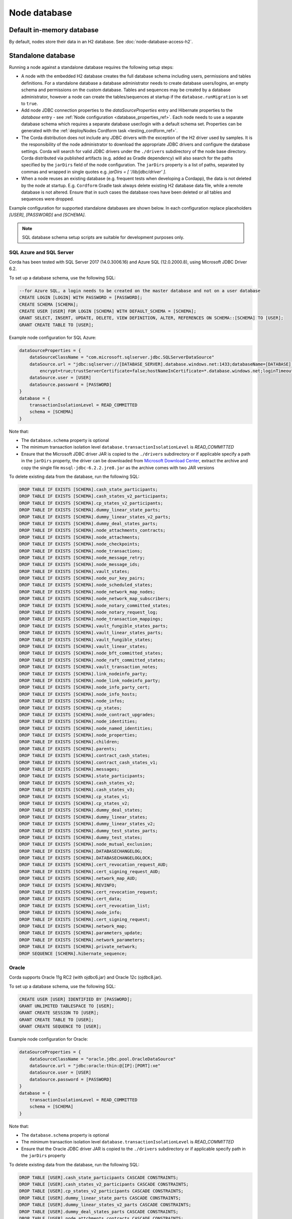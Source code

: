 Node database
=============

Default in-memory database
--------------------------
By default, nodes store their data in an H2 database. See :doc:`node-database-access-h2`.

.. _standalone_database_config_examples_ref:

Standalone database
-------------------

Running a node against a standalone database requires the following setup steps:

* A node with the embedded H2 database creates the full database schema including users, permissions and tables definitions.
  For a standalone database a database administrator needs to create database users/logins, an empty schema and permissions on the custom database.
  Tables and sequences may be created by a database administrator, however a node can create the tables/sequences at startup if the ``database.runMigration`` ìs set to ``true``.
* Add node JDBC connection properties to the `dataSourceProperties` entry and Hibernate properties to the `database` entry - see :ref:`Node configuration <database_properties_ref>`.
  Each node needs to use a separate database schema which requires a separate database user/login with a default schema set.
  Properties can be generated with the :ref:`deployNodes Cordform task <testing_cordform_ref>`.
* The Corda distribution does not include any JDBC drivers with the exception of the H2 driver used by samples.
  It is the responsibility of the node administrator to download the appropriate JDBC drivers and configure the database settings.
  Corda will search for valid JDBC drivers under the ``./drivers`` subdirectory of the node base directory.
  Corda distributed via published artifacts (e.g. added as Gradle dependency) will also search for the paths specified by the ``jarDirs`` field of the node configuration.
  The ``jarDirs`` property is a list of paths, separated by commas and wrapped in single quotes e.g. `jarDirs = [ '/lib/jdbc/driver' ]`.
* When a node reuses an existing database (e.g. frequent tests when developing a Cordapp), the data is not deleted by the node at startup.
  E.g. ``Cordform`` Gradle task always delete existing H2 database data file, while a remote database is not altered.
  Ensure that in such cases the database rows have been deleted or all tables and sequences were dropped.

Example configuration for supported standalone databases are shown below.
In each configuration replace placeholders `[USER]`, `[PASSWORD]` and `[SCHEMA]`.

.. note::
   SQL database schema setup scripts are suitable for development purposes only.

SQL Azure and SQL Server
````````````````````````
Corda has been tested with SQL Server 2017 (14.0.3006.16) and Azure SQL (12.0.2000.8), using Microsoft JDBC Driver 6.2.

To set up a database schema, use the following SQL:

.. sourcecode:: sql

    --for Azure SQL, a login needs to be created on the master database and not on a user database
    CREATE LOGIN [LOGIN] WITH PASSWORD = [PASSWORD];
    CREATE SCHEMA [SCHEMA];
    CREATE USER [USER] FOR LOGIN [SCHEMA] WITH DEFAULT_SCHEMA = [SCHEMA];
    GRANT SELECT, INSERT, UPDATE, DELETE, VIEW DEFINITION, ALTER, REFERENCES ON SCHEMA::[SCHEMA] TO [USER];
    GRANT CREATE TABLE TO [USER];

Example node configuration for SQL Azure:

.. sourcecode:: none

    dataSourceProperties = {
        dataSourceClassName = "com.microsoft.sqlserver.jdbc.SQLServerDataSource"
        dataSource.url = "jdbc:sqlserver://[DATABASE_SERVER].database.windows.net:1433;databaseName=[DATABASE];
            encrypt=true;trustServerCertificate=false;hostNameInCertificate=*.database.windows.net;loginTimeout=30"
        dataSource.user = [USER]
        dataSource.password = [PASSWORD]
    }
    database = {
        transactionIsolationLevel = READ_COMMITTED
        schema = [SCHEMA]
    }

Note that:

* The ``database.schema`` property is optional
* The minimum transaction isolation level ``database.transactionIsolationLevel`` is `READ_COMMITTED`
* Ensure that the Microsoft JDBC driver JAR is copied to the ``./drivers`` subdirectory or if applicable specify a path in the ``jarDirs`` property,
  the driver can be downloaded from `Microsoft Download Center <https://www.microsoft.com/en-us/download/details.aspx?id=55539>`_,
  extract the archive and copy the single file ``mssql-jdbc-6.2.2.jre8.jar`` as the archive comes with two JAR versions

To delete existing data from the database, run the following SQL:

.. sourcecode:: sql

    DROP TABLE IF EXISTS [SCHEMA].cash_state_participants;
    DROP TABLE IF EXISTS [SCHEMA].cash_states_v2_participants;
    DROP TABLE IF EXISTS [SCHEMA].cp_states_v2_participants;
    DROP TABLE IF EXISTS [SCHEMA].dummy_linear_state_parts;
    DROP TABLE IF EXISTS [SCHEMA].dummy_linear_states_v2_parts;
    DROP TABLE IF EXISTS [SCHEMA].dummy_deal_states_parts;
    DROP TABLE IF EXISTS [SCHEMA].node_attachments_contracts;
    DROP TABLE IF EXISTS [SCHEMA].node_attachments;
    DROP TABLE IF EXISTS [SCHEMA].node_checkpoints;
    DROP TABLE IF EXISTS [SCHEMA].node_transactions;
    DROP TABLE IF EXISTS [SCHEMA].node_message_retry;
    DROP TABLE IF EXISTS [SCHEMA].node_message_ids;
    DROP TABLE IF EXISTS [SCHEMA].vault_states;
    DROP TABLE IF EXISTS [SCHEMA].node_our_key_pairs;
    DROP TABLE IF EXISTS [SCHEMA].node_scheduled_states;
    DROP TABLE IF EXISTS [SCHEMA].node_network_map_nodes;
    DROP TABLE IF EXISTS [SCHEMA].node_network_map_subscribers;
    DROP TABLE IF EXISTS [SCHEMA].node_notary_committed_states;
    DROP TABLE IF EXISTS [SCHEMA].node_notary_request_log;
    DROP TABLE IF EXISTS [SCHEMA].node_transaction_mappings;
    DROP TABLE IF EXISTS [SCHEMA].vault_fungible_states_parts;
    DROP TABLE IF EXISTS [SCHEMA].vault_linear_states_parts;
    DROP TABLE IF EXISTS [SCHEMA].vault_fungible_states;
    DROP TABLE IF EXISTS [SCHEMA].vault_linear_states;
    DROP TABLE IF EXISTS [SCHEMA].node_bft_committed_states;
    DROP TABLE IF EXISTS [SCHEMA].node_raft_committed_states;
    DROP TABLE IF EXISTS [SCHEMA].vault_transaction_notes;
    DROP TABLE IF EXISTS [SCHEMA].link_nodeinfo_party;
    DROP TABLE IF EXISTS [SCHEMA].node_link_nodeinfo_party;
    DROP TABLE IF EXISTS [SCHEMA].node_info_party_cert;
    DROP TABLE IF EXISTS [SCHEMA].node_info_hosts;
    DROP TABLE IF EXISTS [SCHEMA].node_infos;
    DROP TABLE IF EXISTS [SCHEMA].cp_states;
    DROP TABLE IF EXISTS [SCHEMA].node_contract_upgrades;
    DROP TABLE IF EXISTS [SCHEMA].node_identities;
    DROP TABLE IF EXISTS [SCHEMA].node_named_identities;
    DROP TABLE IF EXISTS [SCHEMA].node_properties;
    DROP TABLE IF EXISTS [SCHEMA].children;
    DROP TABLE IF EXISTS [SCHEMA].parents;
    DROP TABLE IF EXISTS [SCHEMA].contract_cash_states;
    DROP TABLE IF EXISTS [SCHEMA].contract_cash_states_v1;
    DROP TABLE IF EXISTS [SCHEMA].messages;
    DROP TABLE IF EXISTS [SCHEMA].state_participants;
    DROP TABLE IF EXISTS [SCHEMA].cash_states_v2;
    DROP TABLE IF EXISTS [SCHEMA].cash_states_v3;
    DROP TABLE IF EXISTS [SCHEMA].cp_states_v1;
    DROP TABLE IF EXISTS [SCHEMA].cp_states_v2;
    DROP TABLE IF EXISTS [SCHEMA].dummy_deal_states;
    DROP TABLE IF EXISTS [SCHEMA].dummy_linear_states;
    DROP TABLE IF EXISTS [SCHEMA].dummy_linear_states_v2;
    DROP TABLE IF EXISTS [SCHEMA].dummy_test_states_parts;
    DROP TABLE IF EXISTS [SCHEMA].dummy_test_states;
    DROP TABLE IF EXISTS [SCHEMA].node_mutual_exclusion;
    DROP TABLE IF EXISTS [SCHEMA].DATABASECHANGELOG;
    DROP TABLE IF EXISTS [SCHEMA].DATABASECHANGELOGLOCK;
    DROP TABLE IF EXISTS [SCHEMA].cert_revocation_request_AUD;
    DROP TABLE IF EXISTS [SCHEMA].cert_signing_request_AUD;
    DROP TABLE IF EXISTS [SCHEMA].network_map_AUD;
    DROP TABLE IF EXISTS [SCHEMA].REVINFO;
    DROP TABLE IF EXISTS [SCHEMA].cert_revocation_request;
    DROP TABLE IF EXISTS [SCHEMA].cert_data;
    DROP TABLE IF EXISTS [SCHEMA].cert_revocation_list;
    DROP TABLE IF EXISTS [SCHEMA].node_info;
    DROP TABLE IF EXISTS [SCHEMA].cert_signing_request;
    DROP TABLE IF EXISTS [SCHEMA].network_map;
    DROP TABLE IF EXISTS [SCHEMA].parameters_update;
    DROP TABLE IF EXISTS [SCHEMA].network_parameters;
    DROP TABLE IF EXISTS [SCHEMA].private_network;
    DROP SEQUENCE [SCHEMA].hibernate_sequence;

Oracle
``````
Corda supports Oracle 11g RC2 (with ojdbc6.jar) and Oracle 12c (ojdbc8.jar).

To set up a database schema, use the following SQL:

.. sourcecode:: sql

    CREATE USER [USER] IDENTIFIED BY [PASSWORD];
    GRANT UNLIMITED TABLESPACE TO [USER];
    GRANT CREATE SESSION TO [USER];
    GRANT CREATE TABLE TO [USER];
    GRANT CREATE SEQUENCE TO [USER];

Example node configuration for Oracle:

.. sourcecode:: none

    dataSourceProperties = {
        dataSourceClassName = "oracle.jdbc.pool.OracleDataSource"
        dataSource.url = "jdbc:oracle:thin:@[IP]:[PORT]:xe"
        dataSource.user = [USER]
        dataSource.password = [PASSWORD]
    }
    database = {
        transactionIsolationLevel = READ_COMMITTED
        schema = [SCHEMA]
    }

Note that:

* The ``database.schema`` property is optional
* The minimum transaction isolation level ``database.transactionIsolationLevel`` is `READ_COMMITTED`
* Ensure that the Oracle JDBC driver JAR is copied to the ``./drivers`` subdirectory or if applicable specify path in the ``jarDirs`` property

To delete existing data from the database, run the following SQL:

.. sourcecode:: sql

    DROP TABLE [USER].cash_state_participants CASCADE CONSTRAINTS;
    DROP TABLE [USER].cash_states_v2_participants CASCADE CONSTRAINTS;
    DROP TABLE [USER].cp_states_v2_participants CASCADE CONSTRAINTS;
    DROP TABLE [USER].dummy_linear_state_parts CASCADE CONSTRAINTS;
    DROP TABLE [USER].dummy_linear_states_v2_parts CASCADE CONSTRAINTS;
    DROP TABLE [USER].dummy_deal_states_parts CASCADE CONSTRAINTS;
    DROP TABLE [USER].node_attchments_contracts CASCADE CONSTRAINTS;
    DROP TABLE [USER].node_attachments CASCADE CONSTRAINTS;
    DROP TABLE [USER].node_checkpoints CASCADE CONSTRAINTS;
    DROP TABLE [USER].node_transactions CASCADE CONSTRAINTS;
    DROP TABLE [USER].node_message_retry CASCADE CONSTRAINTS;
    DROP TABLE [USER].node_message_ids CASCADE CONSTRAINTS;
    DROP TABLE [USER].vault_states CASCADE CONSTRAINTS;
    DROP TABLE [USER].node_our_key_pairs CASCADE CONSTRAINTS;
    DROP TABLE [USER].node_scheduled_states CASCADE CONSTRAINTS;
    DROP TABLE [USER].node_network_map_nodes CASCADE CONSTRAINTS;
    DROP TABLE [USER].node_network_map_subscribers CASCADE CONSTRAINTS;
    DROP TABLE [USER].node_notary_committed_states CASCADE CONSTRAINTS;
    DROP TABLE [USER].node_notary_request_log CASCADE CONSTRAINTS;
    DROP TABLE [USER].node_transaction_mappings CASCADE CONSTRAINTS;
    DROP TABLE [USER].vault_fungible_states_parts CASCADE CONSTRAINTS;
    DROP TABLE [USER].vault_linear_states_parts CASCADE CONSTRAINTS;
    DROP TABLE [USER].vault_fungible_states CASCADE CONSTRAINTS;
    DROP TABLE [USER].vault_linear_states CASCADE CONSTRAINTS;
    DROP TABLE [USER].node_bft_committed_states CASCADE CONSTRAINTS;
    DROP TABLE [USER].node_raft_committed_states CASCADE CONSTRAINTS;
    DROP TABLE [USER].vault_transaction_notes CASCADE CONSTRAINTS;
    DROP TABLE [USER].link_nodeinfo_party CASCADE CONSTRAINTS;
    DROP TABLE [USER].node_link_nodeinfo_party CASCADE CONSTRAINTS;
    DROP TABLE [USER].node_info_party_cert CASCADE CONSTRAINTS;
    DROP TABLE [USER].node_info_hosts CASCADE CONSTRAINTS;
    DROP TABLE [USER].node_infos CASCADE CONSTRAINTS;
    DROP TABLE [USER].cp_states CASCADE CONSTRAINTS;
    DROP TABLE [USER].node_contract_upgrades CASCADE CONSTRAINTS;
    DROP TABLE [USER].node_identities CASCADE CONSTRAINTS;
    DROP TABLE [USER].node_named_identities CASCADE CONSTRAINTS;
    DROP TABLE [USER].node_properties CASCADE CONSTRAINTS;
    DROP TABLE [USER].children CASCADE CONSTRAINTS;
    DROP TABLE [USER].parents CASCADE CONSTRAINTS;
    DROP TABLE [USER].contract_cash_states CASCADE CONSTRAINTS;
    DROP TABLE [USER].contract_cash_states_v1 CASCADE CONSTRAINTS;
    DROP TABLE [USER].messages CASCADE CONSTRAINTS;
    DROP TABLE [USER].state_participants CASCADE CONSTRAINTS;
    DROP TABLE [USER].cash_states_v2 CASCADE CONSTRAINTS;
    DROP TABLE [USER].cash_states_v3 CASCADE CONSTRAINTS;
    DROP TABLE [USER].cp_states_v1 CASCADE CONSTRAINTS;
    DROP TABLE [USER].cp_states_v2 CASCADE CONSTRAINTS;
    DROP TABLE [USER].dummy_deal_states CASCADE CONSTRAINTS;
    DROP TABLE [USER].dummy_linear_states CASCADE CONSTRAINTS;
    DROP TABLE [USER].dummy_linear_states_v2 CASCADE CONSTRAINTS;
    DROP TABLE [USER].dummy_test_states_parts CASCADE CONSTRAINTS;
    DROP TABLE [USER].dummy_test_states CASCADE CONSTRAINTS;
    DROP TABLE [USER].node_mutual_exclusion CASCADE CONSTRAINTS;
    DROP TABLE [USER].DATABASECHANGELOG CASCADE CONSTRAINTS;
    DROP TABLE [USER].DATABASECHANGELOGLOCK CASCADE CONSTRAINTS;
    DROP TABLE [USER].cert_revocation_request_AUD CASCADE CONSTRAINTS;
    DROP TABLE [USER].cert_signing_request_AUD CASCADE CONSTRAINTS;
    DROP TABLE [USER].network_map_AUD CASCADE CONSTRAINTS;
    DROP TABLE [USER].REVINFO CASCADE CONSTRAINTS;
    DROP TABLE [USER].cert_revocation_request CASCADE CONSTRAINTS;
    DROP TABLE [USER].cert_data CASCADE CONSTRAINTS;
    DROP TABLE [USER].cert_revocation_list CASCADE CONSTRAINTS;
    DROP TABLE [USER].node_info CASCADE CONSTRAINTS;
    DROP TABLE [USER].cert_signing_request CASCADE CONSTRAINTS;
    DROP TABLE [USER].network_map CASCADE CONSTRAINTS;
    DROP TABLE [USER].parameters_update CASCADE CONSTRAINTS;
    DROP TABLE [USER].network_parameters CASCADE CONSTRAINTS;
    DROP TABLE [USER].private_network CASCADE CONSTRAINTS;
    DROP SEQUENCE [USER].hibernate_sequence;

.. _postgres_ref:

PostgreSQL
``````````
Corda has been tested on PostgreSQL 9.6 database, using PostgreSQL JDBC Driver 42.1.4.

To set up a database schema, use the following SQL:

.. sourcecode:: sql

    CREATE USER "[USER]" WITH LOGIN password '[PASSWORD]';
    CREATE SCHEMA "[SCHEMA]";
    GRANT USAGE, CREATE ON SCHEMA "[SCHEMA]" TO "[USER]";
    GRANT SELECT, INSERT, UPDATE, DELETE, REFERENCES ON ALL tables IN SCHEMA "[SCHEMA]" TO "[USER]";
    ALTER DEFAULT privileges IN SCHEMA "[SCHEMA]" GRANT SELECT, INSERT, UPDATE, DELETE, REFERENCES ON tables TO "[USER]";
    GRANT USAGE, SELECT ON ALL sequences IN SCHEMA "[SCHEMA]" TO "[USER]";
    ALTER DEFAULT privileges IN SCHEMA "[SCHEMA]" GRANT USAGE, SELECT ON sequences TO "[USER]";
    ALTER ROLE "[USER]" SET search_path = "[SCHEMA]";

Example node configuration for PostgreSQL:

.. sourcecode:: none

    dataSourceProperties = {
        dataSourceClassName = "org.postgresql.ds.PGSimpleDataSource"
        dataSource.url = "jdbc:postgresql://[HOST]:[PORT]/postgres"
        dataSource.user = [USER]
        dataSource.password = [PASSWORD]
    }
    database = {
        transactionIsolationLevel = READ_COMMITTED
        schema = [SCHEMA]
    }

Note that:

* The ``database.schema`` property is optional
* If you provide a custom ``database.schema``, its value must either match the ``dataSource.user`` value to end up
  on the standard schema search path according to the
  `PostgreSQL documentation <https://www.postgresql.org/docs/9.3/static/ddl-schemas.html#DDL-SCHEMAS-PATH>`_, or
  the schema search path must be set explicitly via the ``ALTER ROLE "[USER]" SET search_path = "[SCHEMA]"`` statement.
* The value of ``database.schema`` is automatically wrapped in double quotes to preserve case-sensitivity
  (e.g. `AliceCorp` becomes `"AliceCorp"`, without quotes PostgresSQL would treat the value as `alicecorp`),
  this behaviour differs from Corda Open Source where the value is not wrapped in double quotes
* Ensure that the PostgreSQL JDBC driver JAR is copied to the ``./drivers`` subdirectory or if applicable specify path in the ``jarDirs`` property

To delete existing data from the database, run the following SQL:

.. sourcecode:: sql

    DROP SCHEMA IF EXISTS "[SCHEMA]" CASCADE;
    CREATE SCHEMA "[SCHEMA]";
    GRANT ALL ON SCHEMA "[SCHEMA]" TO "[USER]";
    GRANT ALL ON ALL tables IN SCHEMA "[SCHEMA]" TO "[USER]";
    ALTER DEFAULT privileges IN SCHEMA "[SCHEMA]" GRANT ALL ON tables TO "[USER]";
    GRANT ALL ON ALL sequences IN SCHEMA "[SCHEMA]" TO "[USER]";
    ALTER DEFAULT privileges IN SCHEMA "[SCHEMA]" GRANT ALL ON sequences TO "[USER]";

Guideline for adding support for other databases
````````````````````````````````````````````````

The Corda distribution can be extended to support other databases without recompilation.
This assumes that all SQL queries run by Corda are compatible with the database and the JDBC driver doesn't require any custom serialization.
To add support for another database to a Corda node, the following JAR files must be provisioned:

* JDBC driver compatible with JDBC 4.2
* Hibernate dialect
* Liquibase extension for the database management (https://www.liquibase.org)
* Implementation of database specific Cash Selection SQL query.
  Class with SQL query needs to extend the ``net.corda.finance.contracts.asset.cash.selection.AbstractCashSelection`` class:

  .. sourcecode:: kotlin

      package net.corda.finance.contracts.asset.cash.selection
      //...
      class CashSelectionCustomDatabaseImpl : AbstractCashSelection() {
            //...
      }

  The ``corda-finance`` module contains ``AbstractCashSelection`` class, so it needs to be added to your project, e.g. when using Gradle:

  .. sourcecode:: groovy

      compile "com.r3.corda:corda-finance:$corda_version"

  The compiled JAR needs to contain a ``resources/META-INF/net.corda.finance.contracts.asset.cash.selection.AbstractCashSelection`` file
  with a class entry to inform the Corda node about the class at startup:

  .. sourcecode:: none

     net.corda.finance.contracts.asset.cash.selection.CashSelectionCustomDatabaseImpl

All additional JAR files need to be copy into ``./drivers`` subdirectory of the node.

.. note:: This is a general guideline. In some cases, it might not be feasible to add support for your desired database without recompiling the Corda source code.